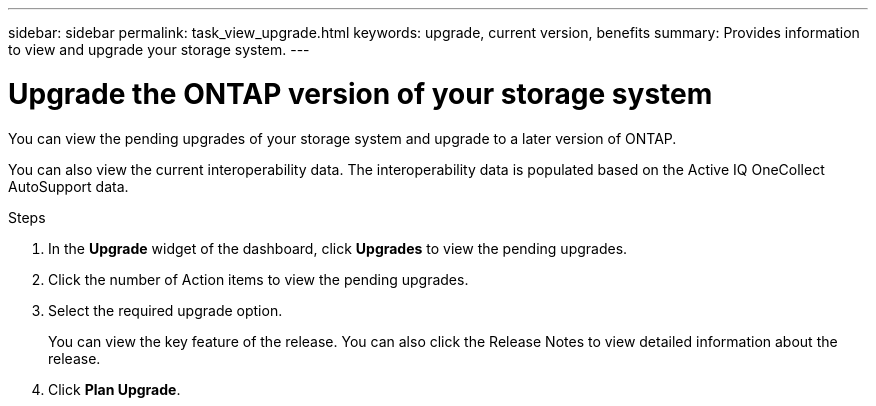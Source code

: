---
sidebar: sidebar
permalink: task_view_upgrade.html
keywords: upgrade, current version, benefits
summary: Provides information to view and upgrade your storage system.
---

= Upgrade the ONTAP version of your storage system
:toc: macro
:toclevels: 1
:hardbreaks:
:nofooter:
:icons: font
:linkattrs:
:imagesdir: ./media/

[.lead]
You can view the pending upgrades of your storage system and upgrade to a later version of ONTAP.

You can also view the current interoperability data. The interoperability data is populated based on the Active IQ OneCollect AutoSupport data.

.Steps
. In the *Upgrade* widget of the dashboard, click *Upgrades* to view the pending upgrades.
. Click the number of Action items to view the pending upgrades.
. Select the required upgrade option.
+
You can view the key feature of the release. You can also click the Release Notes to view detailed information about the release.
. Click *Plan Upgrade*.
